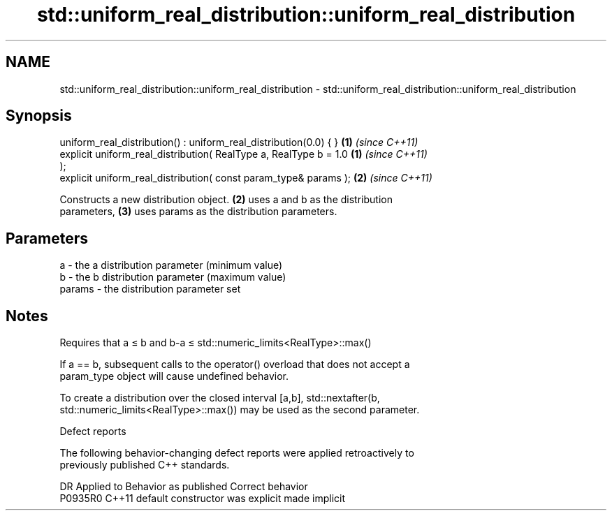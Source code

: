 .TH std::uniform_real_distribution::uniform_real_distribution 3 "2021.11.17" "http://cppreference.com" "C++ Standard Libary"
.SH NAME
std::uniform_real_distribution::uniform_real_distribution \- std::uniform_real_distribution::uniform_real_distribution

.SH Synopsis
   uniform_real_distribution() : uniform_real_distribution(0.0) { }   \fB(1)\fP \fI(since C++11)\fP
   explicit uniform_real_distribution( RealType a, RealType b = 1.0   \fB(1)\fP \fI(since C++11)\fP
   );
   explicit uniform_real_distribution( const param_type& params );    \fB(2)\fP \fI(since C++11)\fP

   Constructs a new distribution object. \fB(2)\fP uses a and b as the distribution
   parameters, \fB(3)\fP uses params as the distribution parameters.

.SH Parameters

   a      - the a distribution parameter (minimum value)
   b      - the b distribution parameter (maximum value)
   params - the distribution parameter set

.SH Notes

   Requires that a ≤ b and b-a ≤ std::numeric_limits<RealType>::max()

   If a == b, subsequent calls to the operator() overload that does not accept a
   param_type object will cause undefined behavior.

   To create a distribution over the closed interval [a,b], std::nextafter(b,
   std::numeric_limits<RealType>::max()) may be used as the second parameter.

   Defect reports

   The following behavior-changing defect reports were applied retroactively to
   previously published C++ standards.

     DR    Applied to      Behavior as published       Correct behavior
   P0935R0 C++11      default constructor was explicit made implicit
